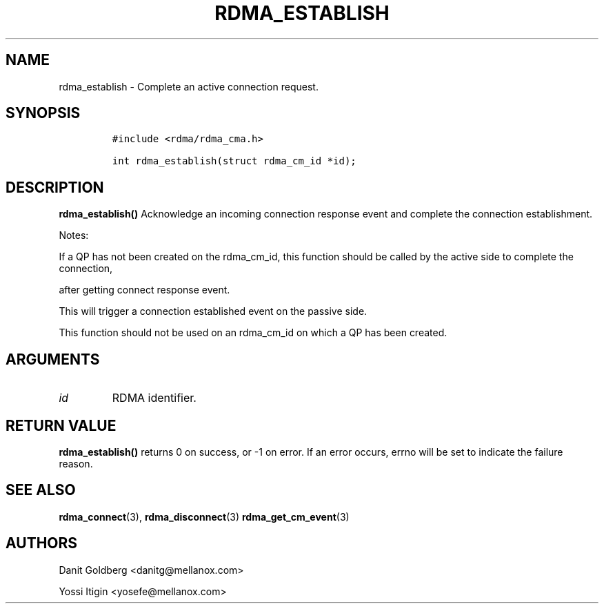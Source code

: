 .\" Automatically generated by Pandoc 3.1.2
.\"
.\" Define V font for inline verbatim, using C font in formats
.\" that render this, and otherwise B font.
.ie "\f[CB]x\f[]"x" \{\
. ftr V B
. ftr VI BI
. ftr VB B
. ftr VBI BI
.\}
.el \{\
. ftr V CR
. ftr VI CI
. ftr VB CB
. ftr VBI CBI
.\}
.TH "RDMA_ESTABLISH" "3" "2019-01-16" "librdmacm" "Librdmacm Programmer\[cq]s Manual"
.hy
.SH NAME
.PP
rdma_establish - Complete an active connection request.
.SH SYNOPSIS
.IP
.nf
\f[C]
#include <rdma/rdma_cma.h>

int rdma_establish(struct rdma_cm_id *id);
\f[R]
.fi
.SH DESCRIPTION
.PP
\f[B]rdma_establish()\f[R] Acknowledge an incoming connection response
event and complete the connection establishment.
.PP
Notes:
.PP
If a QP has not been created on the rdma_cm_id, this function should be
called by the active side to complete the connection,
.PP
after getting connect response event.
.PP
This will trigger a connection established event on the passive side.
.PP
This function should not be used on an rdma_cm_id on which a QP has been
created.
.SH ARGUMENTS
.TP
\f[I]id\f[R]
RDMA identifier.
.SH RETURN VALUE
.PP
\f[B]rdma_establish()\f[R] returns 0 on success, or -1 on error.
If an error occurs, errno will be set to indicate the failure reason.
.SH SEE ALSO
.PP
\f[B]rdma_connect\f[R](3), \f[B]rdma_disconnect\f[R](3)
\f[B]rdma_get_cm_event\f[R](3)
.SH AUTHORS
.PP
Danit Goldberg <danitg@mellanox.com>
.PP
Yossi Itigin <yosefe@mellanox.com>
